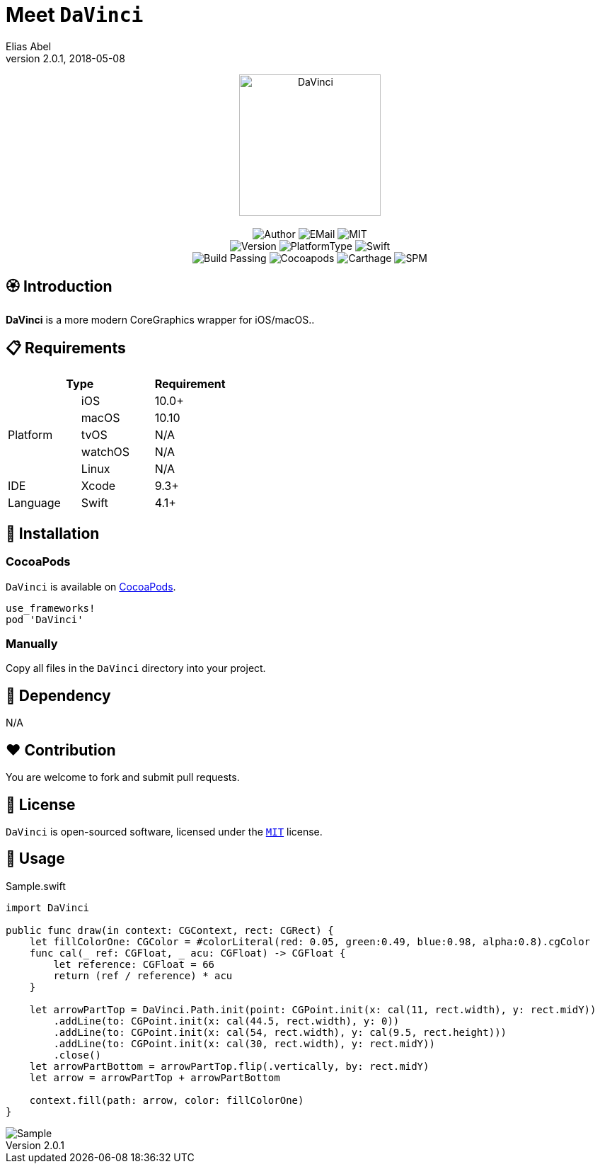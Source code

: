 :name: DaVinci
:author: Elias Abel
:author_esc: Elias%20Abel
:mail: admin@meniny.cn
:desc: a more modern CoreGraphics wrapper for iOS/macOS.
:icon: {name}.png
:version: 2.0.1
:na: N/A
:ios: 10.0
:macos: 10.10
:watchos: {na}
:tvos: {na}
:linux: {na}
:xcode: 9.3
:swift: 4.1
:license: MIT
:sep: %20%7C%20
:platform: iOS{sep}macOS
= Meet `{name}`
{author} <{mail}>
v{version}, 2018-05-08

[subs="attributes"]
++++
<p align="center">
  <img src="./Assets/{icon}" alt="{name}" width="200px">
  <br/><br/>
  <img alt="Author" src="https://img.shields.io/badge/author-{author_esc}-blue.svg">
  <img alt="EMail" src="https://img.shields.io/badge/mail-{mail}-orange.svg">
  <img alt="MIT" src="https://img.shields.io/badge/license-{license}-blue.svg">
  <br/>
  <img alt="Version" src="https://img.shields.io/badge/version-{version}-brightgreen.svg">
  <img alt="PlatformType" src="https://img.shields.io/badge/platform-{platform}-lightgrey.svg">
  <img alt="Swift" src="https://img.shields.io/badge/swift-{swift}%2B-orange.svg">
  <br/>
  <img alt="Build Passing" src="https://img.shields.io/badge/build-passing-brightgreen.svg">
  <img alt="Cocoapods" src="https://img.shields.io/badge/cocoapods-compatible-brightgreen.svg">
  <img alt="Carthage" src="https://img.shields.io/badge/carthage-compatible-brightgreen.svg">
  <img alt="SPM" src="https://img.shields.io/badge/spm-compatible-brightgreen.svg">
</p>
++++

:toc:

== 🏵 Introduction

**{name}** is {desc}.

== 📋 Requirements

[%header]
|===
2+^m|Type 1+^m|Requirement

1.5+^.^|Platform ^|iOS ^|{ios}+
^|macOS ^|{macos}
^|tvOS ^|{tvos}
^|watchOS ^|{watchos}
^|Linux ^|{linux}

^|IDE ^|Xcode ^| {xcode}+
^|Language ^|Swift ^| {swift}+
|===

== 📲 Installation

=== CocoaPods

`{name}` is available on link:https://cocoapods.org[CocoaPods].

[source, ruby, subs="verbatim,attributes"]
----
use_frameworks!
pod '{name}'
----

=== Manually

Copy all files in the `{name}` directory into your project.

== 🛌 Dependency

{na}

== ❤️ Contribution

You are welcome to fork and submit pull requests.

== 🔖 License

`{name}` is open-sourced software, licensed under the link:./LICENSE.md[`{license}`] license.

== 🔫 Usage

.Sample.swift
[source, swift, subs="verbatim,attributes"]
----
import {name}

public func draw(in context: CGContext, rect: CGRect) {
    let fillColorOne: CGColor = #colorLiteral(red: 0.05, green:0.49, blue:0.98, alpha:0.8).cgColor
    func cal(_ ref: CGFloat, _ acu: CGFloat) -> CGFloat {
        let reference: CGFloat = 66
        return (ref / reference) * acu
    }

    let arrowPartTop = DaVinci.Path.init(point: CGPoint.init(x: cal(11, rect.width), y: rect.midY))
        .addLine(to: CGPoint.init(x: cal(44.5, rect.width), y: 0))
        .addLine(to: CGPoint.init(x: cal(54, rect.width), y: cal(9.5, rect.height)))
        .addLine(to: CGPoint.init(x: cal(30, rect.width), y: rect.midY))
        .close()
    let arrowPartBottom = arrowPartTop.flip(.vertically, by: rect.midY)
    let arrow = arrowPartTop + arrowPartBottom

    context.fill(path: arrow, color: fillColorOne)
}
----

image::./Assets/Sample.png[Sample]

